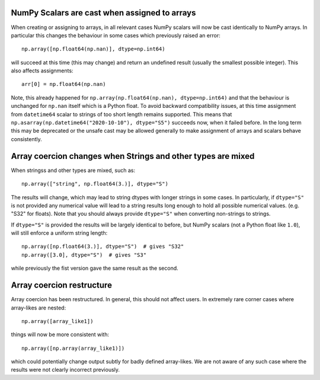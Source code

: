 NumPy Scalars are cast when assigned to arrays
----------------------------------------------

When creating or assigning to arrays, in all relevant cases NumPy
scalars will now be cast identically to NumPy arrays.  In particular
this changes the behaviour in some cases which previously raised an
error::

    np.array([np.float64(np.nan)], dtype=np.int64)

will succeed at this time (this may change) and return an undefined result
(usually the smallest possible integer).  This also affects assignments::

    arr[0] = np.float64(np.nan)

Note, this already happened for ``np.array(np.float64(np.nan), dtype=np.int64)``
and that the behaviour is unchanged for ``np.nan`` itself which is a Python
float.
To avoid backward compatibility issues, at this time assignment from
``datetime64`` scalar to strings of too short length remains supported.
This means that ``np.asarray(np.datetime64("2020-10-10"), dtype="S5")``
succeeds now, when it failed before.  In the long term this may be
deprecated or the unsafe cast may be allowed generally to make assignment
of arrays and scalars behave consistently.


Array coercion changes when Strings and other types are mixed
-------------------------------------------------------------

When stringss and other types are mixed, such as::

    np.array(["string", np.float64(3.)], dtype="S")

The results will change, which may lead to string dtypes with longer strings
in some cases.  In particularly, if ``dtype="S"`` is not provided any numerical
value will lead to a string results long enough to hold all possible numerical
values. (e.g. "S32" for floats).  Note that you should always provide
``dtype="S"`` when converting non-strings to strings.

If ``dtype="S"`` is provided the results will be largely identical to before,
but NumPy scalars (not a Python float like ``1.0``), will still enforce
a uniform string length::

    np.array([np.float64(3.)], dtype="S")  # gives "S32"
    np.array([3.0], dtype="S")  # gives "S3"

while previously the fist version gave the same result as the second.


Array coercion restructure
--------------------------

Array coercion has been restructured.  In general, this should not affect
users.  In extremely rare corner cases where array-likes are nested::

    np.array([array_like1])

things will now be more consistent with::

    np.array([np.array(array_like1)])

which could potentially change output subtly for badly defined array-likes.
We are not aware of any such case where the results were not clearly
incorrect previously.
